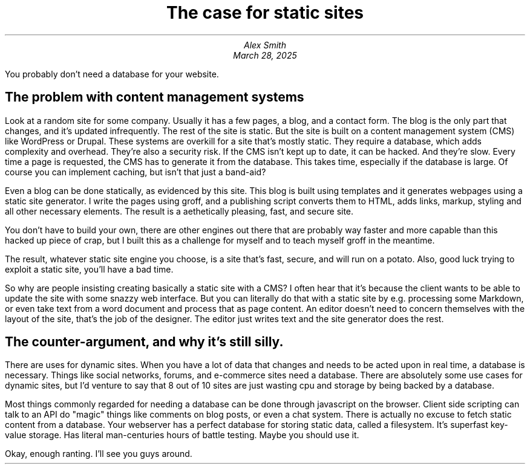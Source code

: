 .MS
.TL
The case for static sites
.AU
Alex Smith
.DA
March 28, 2025
.PP
You probably don't need a database for your website.
.SH
The problem with content management systems
.PP
Look at a random site for some company. Usually it has a few pages, a blog, and
a contact form. The blog is the only part that changes, and it's updated
infrequently. The rest of the site is static. But the site is built on a
content management system (CMS) like WordPress or Drupal. These systems are
overkill for a site that's mostly static. They require a database, which adds
complexity and overhead. They're also a security risk. If the CMS isn't kept up
to date, it can be hacked. And they're slow. Every time a page is requested,
the CMS has to generate it from the database. This takes time, especially if
the database is large. Of course you can implement caching, but isn't that just
a band-aid?
.PP
Even a blog can be done statically, as evidenced by this site. This blog is
built using templates and it generates webpages using a static site generator.
I write the pages using groff, and a publishing script converts them to HTML,
adds links, markup, styling and all other necessary elements. The result is a
aethetically pleasing, fast, and secure site.
.PP
You don't have to build your own, there are other engines out there that are
probably way faster and more capable than this hacked up piece of crap, but I
built this as a challenge for myself and to teach myself groff in the meantime.
.PP
The result, whatever static site engine you choose, is a site that's fast,
secure, and will run on a potato. Also, good luck trying to exploit a static
site, you'll have a bad time.
.PP
So why are people insisting creating basically a static site with a CMS? I
often hear that it's because the client wants to be able to update the site
with some snazzy web interface. But you can literally do that with a static
site by e.g. processing some Markdown, or even take text from a word document
and process that as page content. An editor doesn't need to concern themselves
with the layout of the site, that's the job of the designer. The editor just
writes text and the site generator does the rest.
.SH
The counter-argument, and why it's still silly.
.PP
There are uses for dynamic sites. When you have a lot of data that changes
and needs to be acted upon in real time, a database is necessary. Things like
social networks, forums, and e-commerce sites need a database. There are absolutely
some use cases for dynamic sites, but I'd venture to say that 8 out of 10 sites
are just wasting cpu and storage by being backed by a database.
.PP
Most things commonly regarded for needing a database can be done through javascript
on the browser. Client side scripting can talk to an API do "magic" things like
comments on blog posts, or even a chat system. There is actually no excuse to fetch
static content from a database. Your webserver has a perfect database for storing
static data, called a filesystem. It's superfast key-value storage. Has literal
man-centuries hours of battle testing. Maybe you should use it.
.PP
Okay, enough ranting. I'll see you guys around.


